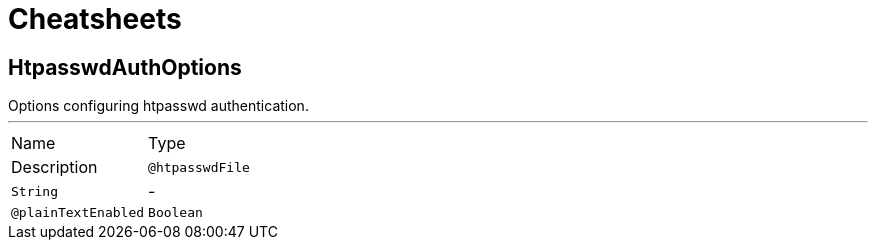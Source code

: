 = Cheatsheets

[[HtpasswdAuthOptions]]
== HtpasswdAuthOptions

++++
 Options configuring htpasswd authentication.
++++
'''

[cols=">25%,75%"]
[frame="topbot"]
|===
^|Name | Type ^| Description
|[[htpasswdFile]]`@htpasswdFile`|`String`|-
|[[plainTextEnabled]]`@plainTextEnabled`|`Boolean`|-
|===

